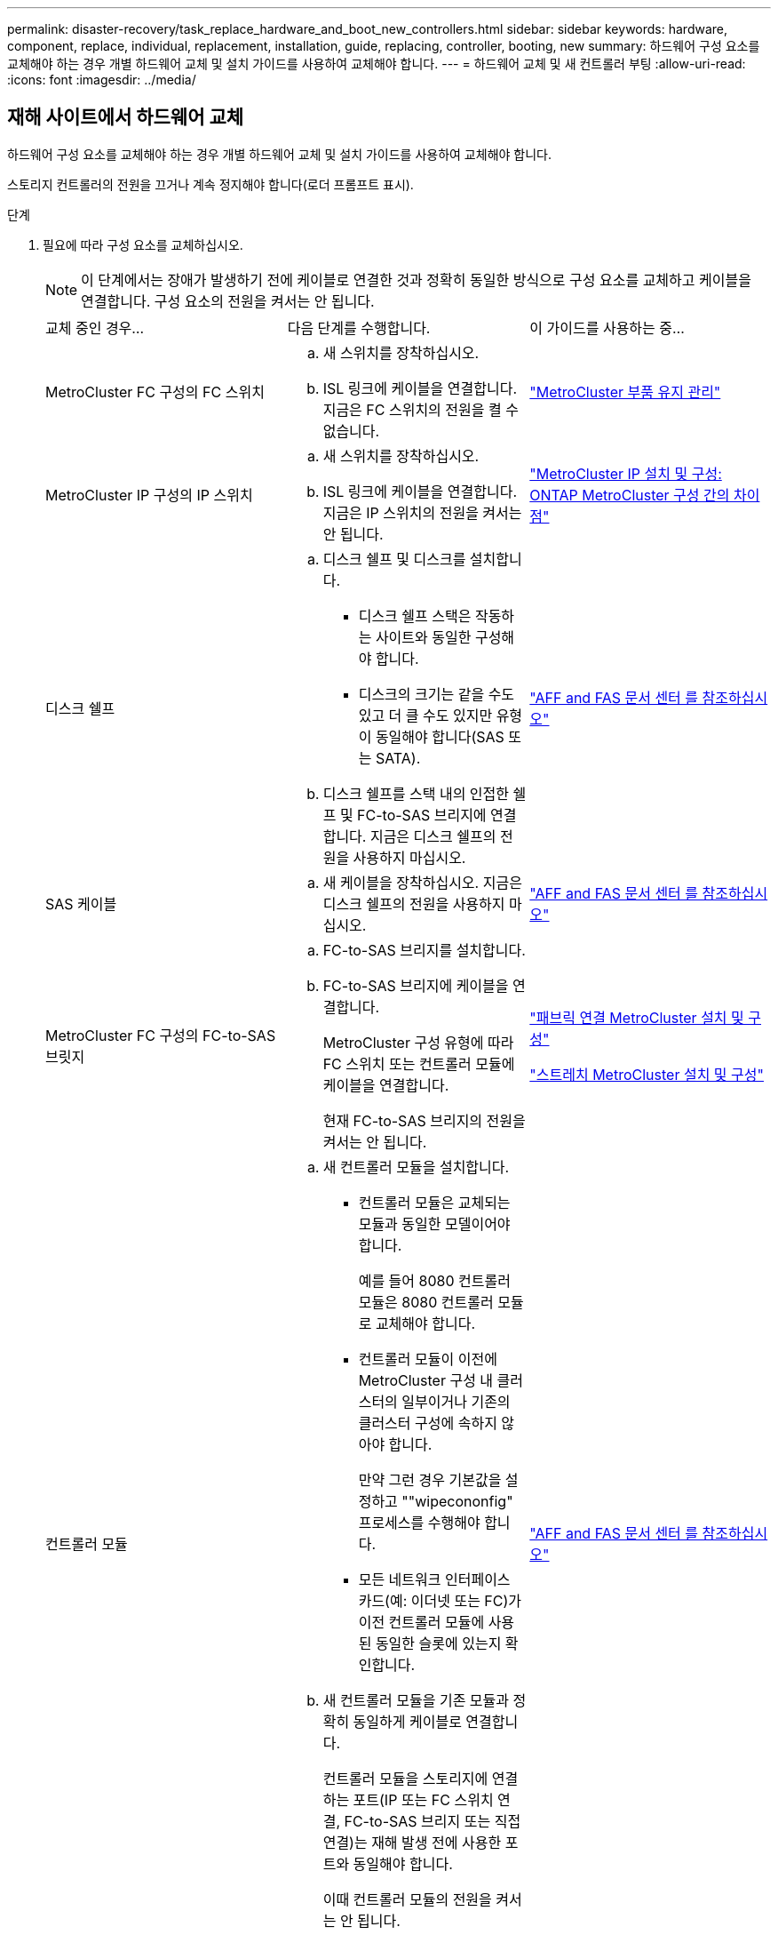 ---
permalink: disaster-recovery/task_replace_hardware_and_boot_new_controllers.html 
sidebar: sidebar 
keywords: hardware, component, replace, individual, replacement, installation, guide, replacing, controller, booting, new 
summary: 하드웨어 구성 요소를 교체해야 하는 경우 개별 하드웨어 교체 및 설치 가이드를 사용하여 교체해야 합니다. 
---
= 하드웨어 교체 및 새 컨트롤러 부팅
:allow-uri-read: 
:icons: font
:imagesdir: ../media/




== 재해 사이트에서 하드웨어 교체

하드웨어 구성 요소를 교체해야 하는 경우 개별 하드웨어 교체 및 설치 가이드를 사용하여 교체해야 합니다.

스토리지 컨트롤러의 전원을 끄거나 계속 정지해야 합니다(로더 프롬프트 표시).

.단계
. 필요에 따라 구성 요소를 교체하십시오.
+

NOTE: 이 단계에서는 장애가 발생하기 전에 케이블로 연결한 것과 정확히 동일한 방식으로 구성 요소를 교체하고 케이블을 연결합니다. 구성 요소의 전원을 켜서는 안 됩니다.

+
|===


| 교체 중인 경우... | 다음 단계를 수행합니다. | 이 가이드를 사용하는 중... 


 a| 
MetroCluster FC 구성의 FC 스위치
 a| 
.. 새 스위치를 장착하십시오.
.. ISL 링크에 케이블을 연결합니다. 지금은 FC 스위치의 전원을 켤 수 없습니다.

| link:../maintain/index.html["MetroCluster 부품 유지 관리"] 


 a| 
MetroCluster IP 구성의 IP 스위치
 a| 
.. 새 스위치를 장착하십시오.
.. ISL 링크에 케이블을 연결합니다. 지금은 IP 스위치의 전원을 켜서는 안 됩니다.

 a| 
link:../install-ip/concept_considerations_differences.html["MetroCluster IP 설치 및 구성: ONTAP MetroCluster 구성 간의 차이점"]



 a| 
디스크 쉘프
 a| 
.. 디스크 쉘프 및 디스크를 설치합니다.
+
*** 디스크 쉘프 스택은 작동하는 사이트와 동일한 구성해야 합니다.
*** 디스크의 크기는 같을 수도 있고 더 클 수도 있지만 유형이 동일해야 합니다(SAS 또는 SATA).


.. 디스크 쉘프를 스택 내의 인접한 쉘프 및 FC-to-SAS 브리지에 연결합니다. 지금은 디스크 쉘프의 전원을 사용하지 마십시오.

| link:http://docs.netapp.com/platstor/index.jsp["AFF and FAS 문서 센터 를 참조하십시오"^] 


 a| 
SAS 케이블
 a| 
.. 새 케이블을 장착하십시오. 지금은 디스크 쉘프의 전원을 사용하지 마십시오.

 a| 
link:http://docs.netapp.com/platstor/index.jsp["AFF and FAS 문서 센터 를 참조하십시오"^]



 a| 
MetroCluster FC 구성의 FC-to-SAS 브릿지
 a| 
.. FC-to-SAS 브리지를 설치합니다.
.. FC-to-SAS 브리지에 케이블을 연결합니다.
+
MetroCluster 구성 유형에 따라 FC 스위치 또는 컨트롤러 모듈에 케이블을 연결합니다.

+
현재 FC-to-SAS 브리지의 전원을 켜서는 안 됩니다.


 a| 
link:../install-fc/index.html["패브릭 연결 MetroCluster 설치 및 구성"]

link:../install-stretch/concept_considerations_differences.html["스트레치 MetroCluster 설치 및 구성"]



 a| 
컨트롤러 모듈
 a| 
.. 새 컨트롤러 모듈을 설치합니다.
+
*** 컨트롤러 모듈은 교체되는 모듈과 동일한 모델이어야 합니다.
+
예를 들어 8080 컨트롤러 모듈은 8080 컨트롤러 모듈로 교체해야 합니다.

*** 컨트롤러 모듈이 이전에 MetroCluster 구성 내 클러스터의 일부이거나 기존의 클러스터 구성에 속하지 않아야 합니다.
+
만약 그런 경우 기본값을 설정하고 ""wipecononfig" 프로세스를 수행해야 합니다.

*** 모든 네트워크 인터페이스 카드(예: 이더넷 또는 FC)가 이전 컨트롤러 모듈에 사용된 동일한 슬롯에 있는지 확인합니다.


.. 새 컨트롤러 모듈을 기존 모듈과 정확히 동일하게 케이블로 연결합니다.
+
컨트롤러 모듈을 스토리지에 연결하는 포트(IP 또는 FC 스위치 연결, FC-to-SAS 브리지 또는 직접 연결)는 재해 발생 전에 사용한 포트와 동일해야 합니다.

+
이때 컨트롤러 모듈의 전원을 켜서는 안 됩니다.


 a| 
link:http://docs.netapp.com/platstor/index.jsp["AFF and FAS 문서 센터 를 참조하십시오"^]

|===
. 모든 구성 요소가 구성에 맞게 케이블로 올바르게 연결되어 있는지 확인합니다.
+
** link:../install-ip/using_rcf_generator.html["MetroCluster IP 구성"]
** link:../install-fc/task_fmc_mcc_transition_cable_the_new_mcc_controllers_to_the_exist_fc_fabrics.html["MetroCluster 패브릭 연결 구성"]






== 이전 컨트롤러 모듈의 시스템 ID 및 VLAN ID 확인

재해 사이트에서 모든 하드웨어를 교체한 후 교체한 컨트롤러 모듈의 시스템 ID를 확인해야 합니다. 디스크를 새 컨트롤러 모듈에 재할당할 때 이전 시스템 ID가 필요합니다. 시스템이 AFF A220, AFF A250, AFF A400, AFF A800, FAS2750인 경우 FAS8300 또는 FAS8700 모델 FAS8700 모델에서는 MetroCluster IP 인터페이스에서 사용하는 VLAN ID도 결정해야 합니다.

재해 사이트의 모든 장비의 전원을 꺼야 합니다.

이 토론에서는 2노드 및 4노드 구성의 예를 제공합니다. 8노드 구성의 경우 두 번째 DR 그룹의 추가 노드에 장애가 있는지 고려해야 합니다.

2노드 MetroCluster 구성의 경우 각 사이트의 두 번째 컨트롤러 모듈에 대한 참조를 무시할 수 있습니다.

이 절차의 예는 다음과 같은 가정을 기반으로 합니다.

* 사이트 A는 재해 사이트입니다.
* node_A_1이(가) 실패하여 완전히 교체되고 있습니다.
* node_A_2에 장애가 발생하여 완전히 교체되고 있습니다.
+
node_A_2는 4노드 MetroCluster 구성에만 있습니다.

* 사이트 B는 정상적인 사이트입니다.
* node_B_1이 정상 상태임.
* node_B_2가 정상 상태임.
+
node_B_2는 4노드 MetroCluster 구성에만 존재합니다.



컨트롤러 모듈에는 다음과 같은 원래 시스템 ID가 있습니다.

|===


| MetroCluster 구성의 노드 수 | 노드 | 원래 시스템 ID입니다 


 a| 
네
 a| 
노드_A_1
 a| 
4068741258



 a| 
노드_A_2
 a| 
4068741260



 a| 
노드_B_1
 a| 
4068741254)를 참조하십시오



 a| 
노드_B_2
 a| 
4068741256



 a| 
2개
 a| 
노드_A_1
 a| 
4068741258



 a| 
노드_B_1
 a| 
4068741254)를 참조하십시오

|===
.단계
. 정상적인 사이트에서 MetroCluster 구성에 있는 노드의 시스템 ID를 표시합니다.
+
|===


| MetroCluster 구성의 노드 수 | 이 명령을 사용합니다 


 a| 
4개 또는 8개
 a| 
MetroCluster node show-fields node-systemid, ha-partner-systemid, dr-partner-systemid, dr-auxiliary-systemid



 a| 
2개
 a| 
'MetroCluster node show-fields node-systemid, dr-partner-systemid

|===
+
이 4노드 MetroCluster 구성의 경우 다음과 같은 이전 시스템 ID가 검색됩니다.

+
** 노드_A_1:4068741258
** Node_A_2:4068741260
+
이전 컨트롤러 모듈이 소유한 디스크는 여전히 이러한 시스템 ID를 소유합니다.

+
[listing]
----
metrocluster node show -fields node-systemid,ha-partner-systemid,dr-partner-systemid,dr-auxiliary-systemid

dr-group-id cluster    node      node-systemid ha-partner-systemid dr-partner-systemid dr-auxiliary-systemid
----------- ---------- --------  ------------- ------ ------------ ------ ------------ ------ --------------
1           Cluster_A  Node_A_1  4068741258    4068741260          4068741254          4068741256
1           Cluster_A  Node_A_2  4068741260    4068741258          4068741256          4068741254
1           Cluster_B  Node_B_1  -             -                   -                   -
1           Cluster_B  Node_B_2  -             -                   -                   -
4 entries were displayed.
----


+
이 2노드 MetroCluster 구성의 경우 다음과 같은 이전 시스템 ID가 검색됩니다.

+
** 노드_A_1:4068741258
+
이전 컨트롤러 모듈이 소유한 디스크는 여전히 이 시스템 ID를 소유합니다.

+
[listing]
----
metrocluster node show -fields node-systemid,dr-partner-systemid

dr-group-id cluster    node      node-systemid dr-partner-systemid
----------- ---------- --------  ------------- ------------
1           Cluster_A  Node_A_1  4068741258    4068741254
1           Cluster_B  Node_B_1  -             -
2 entries were displayed.
----


. ONTAP 중재자 서비스를 사용하는 MetroCluster IP 구성의 경우 ONTAP 중재자 서비스의 IP 주소를 가져옵니다.
+
'스토리지 iSCSI-initiator show-node * -label 중재자'

. 시스템이 AFF A220, AFF A400, FAS2750, FAS8300, FAS8700 또는 FAS8700 모델인 경우, VLAN ID 확인:
+
MetroCluster interconnect show

+
VLAN ID는 출력의 Adapter 열에 표시된 어댑터 이름에 포함됩니다.

+
이 예에서 VLAN ID는 120과 130입니다.

+
[listing]
----
metrocluster interconnect show
                          Mirror   Mirror
                  Partner Admin    Oper
Node Partner Name Type    Status   Status  Adapter Type   Status
---- ------------ ------- -------- ------- ------- ------ ------
Node_A_1 Node_A_2 HA      enabled  online
                                           e0a-120 iWARP  Up
                                           e0b-130 iWARP  Up
         Node_B_1 DR      enabled  online
                                           e0a-120 iWARP  Up
                                           e0b-130 iWARP  Up
         Node_B_2 AUX     enabled  offline
                                           e0a-120 iWARP  Up
                                           e0b-130 iWARP  Up
Node_A_2 Node_A_1 HA      enabled  online
                                           e0a-120 iWARP  Up
                                           e0b-130 iWARP  Up
         Node_B_2 DR      enabled  online
                                           e0a-120 iWARP  Up
                                           e0b-130 iWARP  Up
         Node_B_1 AUX     enabled  offline
                                           e0a-120 iWARP  Up
                                           e0b-130 iWARP  Up
12 entries were displayed.
----




== 정상적인 사이트에서 교체 드라이브 격리(MetroCluster IP 구성)

남아 있는 노드에서 MetroCluster iSCSI 이니시에이터 접속을 끊어 교체 드라이브를 격리해야 합니다.

이 절차는 MetroCluster IP 구성에만 필요합니다.

.단계
. 남아 있는 노드의 프롬프트에서 고급 권한 레벨로 변경합니다.
+
세트 프리빌리지 고급

+
고급 모드로 계속 진행하고 고급 모드 프롬프트(*>)를 보려면 "y"로 응답해야 합니다.

. DR 그룹의 남아 있는 두 노드에서 iSCSI 이니시에이터 연결 끊기:
+
'Storage iSCSI-initiator disconnect-node Surviving-node-label *'

+
이 명령은 작동하는 각 노드에 대해 한 번씩 두 번 실행해야 합니다.

+
다음 예에서는 사이트 B에서 이니시에이터를 분리하기 위한 명령을 보여 줍니다.

+
[listing]
----
site_B::*> storage iscsi-initiator disconnect -node node_B_1 -label *
site_B::*> storage iscsi-initiator disconnect -node node_B_2 -label *
----
. 관리자 권한 레벨로 돌아갑니다.
+
'Set-Privilege admin'입니다





== 컨트롤러 모듈의 구성 지우기

[role="lead"]
MetroCluster 구성에서 새 컨트롤러 모듈을 사용하기 전에 기존 구성을 지워야 합니다.

.단계
. 필요한 경우 노드를 중지하고 로더 프롬프트를 표시합니다.
+
"중지"

. LOADER 프롬프트에서 환경 변수를 기본값으로 설정합니다.
+
세트 기본값

. 환경 저장:
+
'사베에프'

. LOADER 프롬프트에서 부팅 메뉴를 시작합니다.
+
boot_ontap 메뉴

. 부팅 메뉴 프롬프트에서 구성을 지웁니다.
+
휘폰무화과

+
확인 프롬프트에 yes로 응답합니다.

+
노드가 재부팅되고 부팅 메뉴가 다시 표시됩니다.

. 부팅 메뉴에서 옵션 * 5 * 를 선택하여 시스템을 유지보수 모드로 부팅합니다.
+
확인 프롬프트에 yes로 응답합니다.





== 새 컨트롤러 모듈을 Netbooting 합니다

새 컨트롤러 모듈의 ONTAP 버전이 남아 있는 컨트롤러 모듈의 버전과 다른 경우 새 컨트롤러 모듈을 netboot 해야 합니다.

.시작하기 전에
* HTTP 서버에 대한 액세스 권한이 있어야 합니다.
* 사용 중인 플랫폼과 ONTAP 소프트웨어 버전에서 필요한 시스템 파일을 다운로드하려면 NetApp Support 사이트에 액세스할 수 있어야 합니다.
+
https://mysupport.netapp.com/site/global/dashboard["NetApp 지원"^]



.단계
. 에 액세스합니다 https://mysupport.netapp.com/site/["NetApp Support 사이트"^] 시스템의 Netboot 수행에 사용되는 파일을 다운로드합니다.
. NetApp Support 사이트의 소프트웨어 다운로드 섹션에서 해당 ONTAP 소프트웨어를 다운로드하고 웹 액세스 가능한 디렉토리에 ONTAP-version_image.tgz 파일을 저장합니다.
. 웹 액세스 가능 디렉터리로 이동하여 필요한 파일을 사용할 수 있는지 확인합니다.
+
|===


| 플랫폼 모델이 다음과 같은 경우 | 그러면... 


| FAS/AFF8000 시리즈 시스템 | ONTAP-version_image.tgzfile의 컨텐츠를 타겟 디렉토리에 풉니다. tar -zxvf ONTAP-version_image.tgz 참고: Windows에서 컨텐츠를 추출하는 경우 7-Zip 또는 WinRAR을 사용하여 netboot 이미지를 추출합니다. 디렉토리 목록에는 커널 파일 netboot/kernel의 netboot 폴더가 포함되어야 합니다 


| 기타 모든 시스템 | 디렉토리 목록에는 커널 파일이 포함된 netboot 폴더가 있어야 합니다. ONTAP-version_image.tgz ONTAP-version_image.tgz 파일을 추출할 필요가 없습니다. 
|===
. 로더 프롬프트에서 관리 LIF의 netboot 연결을 구성합니다.
+
** IP 주소 지정이 DHCP인 경우 자동 연결을 구성합니다.
+
ifconfig e0M-auto를 선택합니다

** IP 주소 지정이 정적이면 수동 연결을 구성합니다.
+
ifconfig e0M-addr=ip_addr-mask=netmask"-GW=gateway입니다



. netboot 수행
+
** 플랫폼이 80xx 시리즈 시스템인 경우 다음 명령을 사용합니다.
+
"netboot\http://web_server_ip/path_to_web-accessible_directory/netboot/kernel`

** 플랫폼이 다른 시스템인 경우 다음 명령을 사용합니다.
+
"netboot\http://web_server_ip/path_to_web-accessible_directory/ontap-version_image.tgz`



. 부팅 메뉴에서 옵션 * (7) 새 소프트웨어를 먼저 설치 * 를 선택하여 새 소프트웨어 이미지를 다운로드하여 부팅 장치에 설치합니다.
+
 Disregard the following message: "This procedure is not supported for Non-Disruptive Upgrade on an HA pair". It applies to nondisruptive upgrades of software, not to upgrades of controllers.
. 절차를 계속하라는 메시지가 나타나면 y를 입력하고 패키지를 입력하라는 메시지가 나타나면 이미지 파일의 URL('\http://web_server_ip/path_to_web-accessible_directory/ontap-version_image.tgz` )을 입력합니다
+
....
Enter username/password if applicable, or press Enter to continue.
....
. 다음과 유사한 프롬프트가 표시되면 백업 복구를 건너뛰려면 "n"을 입력해야 합니다.
+
....
Do you want to restore the backup configuration now? {y|n}
....
. 다음과 유사한 프롬프트가 나타나면 y를 입력하여 재부팅합니다.
+
....
The node must be rebooted to start using the newly installed software. Do you want to reboot now? {y|n}
....
. 부팅 메뉴에서 * 옵션 5 * 를 선택하여 유지보수 모드로 전환합니다.
. 4노드 MetroCluster 구성이 있는 경우 다른 새 컨트롤러 모듈에서 이 절차를 반복합니다.




== 교체 컨트롤러 모듈의 시스템 ID 확인

재해 사이트에서 모든 하드웨어를 교체한 후 새로 설치된 스토리지 컨트롤러 모듈 또는 모듈의 시스템 ID를 확인해야 합니다.

유지보수 모드의 교체 컨트롤러 모듈에서 이 절차를 수행해야 합니다.

이 섹션에서는 2노드 및 4노드 구성의 예를 제공합니다. 2노드 구성의 경우 각 사이트의 두 번째 노드에 대한 참조를 무시할 수 있습니다. 8노드 구성의 경우 두 번째 DR 그룹의 추가 노드를 고려해야 합니다. 이 예시는 다음과 같은 가정을 합니다.

* 사이트 A는 재해 사이트입니다.
* 노드_A_1이(가) 교체되었습니다.
* 노드_A_2가 교체되었습니다.
+
4노드 MetroCluster 구성에서만 제공됩니다.

* 사이트 B는 정상적인 사이트입니다.
* node_B_1이 정상 상태임.
* node_B_2가 정상 상태임.
+
4노드 MetroCluster 구성에서만 제공됩니다.



이 절차의 예는 다음과 같은 시스템 ID가 있는 컨트롤러를 사용합니다.

|===


| MetroCluster 구성의 노드 수 | 노드 | 원래 시스템 ID입니다 | 새 시스템 ID입니다 | 이 노드를 DR 파트너로 페어링합니다 


 a| 
네
 a| 
노드_A_1
 a| 
4068741258
 a| 
1574774970
 a| 
노드_B_1



 a| 
노드_A_2
 a| 
4068741260
 a| 
1574774991
 a| 
노드_B_2



 a| 
노드_B_1
 a| 
4068741254)를 참조하십시오
 a| 
변경되지 않음
 a| 
노드_A_1



 a| 
노드_B_2
 a| 
4068741256
 a| 
변경되지 않음
 a| 
노드_A_2



 a| 
2개
 a| 
노드_A_1
 a| 
4068741258
 a| 
1574774970
 a| 
노드_B_1



 a| 
노드_B_1
 a| 
4068741254)를 참조하십시오
 a| 
변경되지 않음
 a| 
노드_A_1

|===

NOTE: 4노드 MetroCluster 구성에서 시스템은 Site_A에서 가장 낮은 시스템 ID를 가진 노드와 site_B에서 가장 낮은 시스템 ID를 가진 노드를 페어링하여 DR 파트너십을 결정합니다 시스템 ID가 변경되므로 컨트롤러 교체가 완료된 후 재해 발생 전과 다른 DR 쌍이 될 수 있습니다.

위 예제에서:

* Node_A_1(1574774970)은 NODE_B_1(4068741254)과 페어링됩니다.
* Node_A_2(1574774991)가 node_B_2(4068741256)와 페어링됩니다.


.단계
. 노드가 Maintenance Mode로 설정된 경우 각 노드의 로컬 시스템 ID인 "disk show"를 표시합니다
+
다음 예에서 새 로컬 시스템 ID는 1574774970입니다.

+
[listing]
----
*> disk show
 Local System ID: 1574774970
 ...
----
. 두 번째 노드에서 이전 단계를 반복합니다.
+

NOTE: 2노드 MetroCluster 구성에는 이 단계가 필요하지 않습니다.

+
다음 예에서는 새 로컬 시스템 ID가 1574774991입니다.

+
[listing]
----
*> disk show
 Local System ID: 1574774991
 ...
----




== 구성 요소의 ha-config 상태 확인

MetroCluster 구성에서 컨트롤러 모듈 및 섀시 구성 요소의 ha-config 상태는 "MCC" 또는 "MCC-2n"으로 설정해야 제대로 부팅됩니다.

시스템이 유지보수 모드여야 합니다.

이 작업은 각 새 컨트롤러 모듈에서 수행해야 합니다.

.단계
. 유지보수 모드에서 컨트롤러 모듈 및 섀시의 HA 상태를 표시합니다.
+
하구성 쇼

+
올바른 HA 상태는 MetroCluster 구성에 따라 다릅니다.

+
|===


| MetroCluster 구성의 컨트롤러 수입니다 | 모든 구성요소의 HA 상태는... 


 a| 
8노드 또는 4노드 MetroCluster FC 구성
 a| 
MCC



 a| 
2노드 MetroCluster FC 구성
 a| 
MCC - 2n



 a| 
MetroCluster IP 구성
 a| 
mcip

|===
. 표시된 컨트롤러 시스템 상태가 정확하지 않은 경우 컨트롤러 모듈에 대한 HA 상태를 설정합니다.
+
|===


| MetroCluster 구성의 컨트롤러 수입니다 | 명령 


 a| 
8노드 또는 4노드 MetroCluster FC 구성
 a| 
하구성 수정 컨트롤러 MCC



 a| 
2노드 MetroCluster FC 구성
 a| 
ha-config modify controller MCC-2n



 a| 
MetroCluster IP 구성
 a| 
ha-config modify controller mcip.(컨트롤러 mccip 수정

|===
. 표시된 섀시 시스템 상태가 올바르지 않으면 섀시의 HA 상태를 설정합니다.
+
|===


| MetroCluster 구성의 컨트롤러 수입니다 | 명령 


 a| 
8노드 또는 4노드 MetroCluster FC 구성
 a| 
하구성 수정 새시 MCC



 a| 
2노드 MetroCluster FC 구성
 a| 
ha-config modify chassis MCC-2n



 a| 
MetroCluster IP 구성
 a| 
ha-config modify chassis mccip.(섀시 mcip 수정

|===
. 다른 대체 노드에서 이 단계를 반복합니다.

